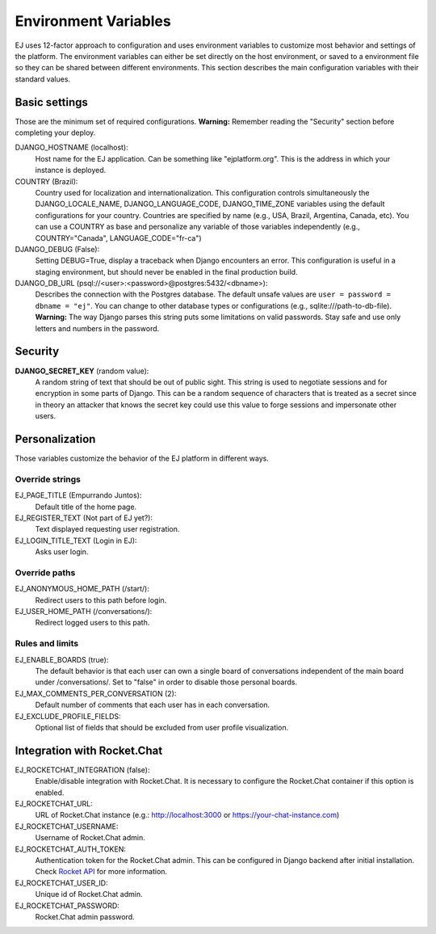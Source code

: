 =====================
Environment Variables
=====================


EJ uses 12-factor approach to configuration and uses environment variables to
customize most behavior and settings of the platform. The environment variables
can either be set directly on the host environment, or saved to a environment
file so they can be shared between different environments. This section describes
the main configuration variables with their standard values.


Basic settings
==============

Those are the minimum set of required configurations. **Warning:** Remember
reading the "Security" section before completing your deploy.

DJANGO_HOSTNAME (localhost):
    Host name for the EJ application. Can be something like "ejplatform.org".
    This is the address in which your instance is deployed.

COUNTRY (Brazil):
    Country used for localization and internationalization. This configuration
    controls simultaneously the DJANGO_LOCALE_NAME, DJANGO_LANGUAGE_CODE,
    DJANGO_TIME_ZONE variables using the default configurations for your
    country. Countries are specified by name (e.g., USA, Brazil, Argentina,
    Canada, etc). You can use a COUNTRY as base and personalize any variable
    of those variables independently (e.g., COUNTRY="Canada",
    LANGUAGE_CODE="fr-ca")

DJANGO_DEBUG (False):
    Setting DEBUG=True, display a traceback when Django encounters an error. This
    configuration is useful in a staging environment, but should never be enabled
    in the final production build.

DJANGO_DB_URL (psql://<user>:<password>@postgres:5432/<dbname>):
    Describes the connection with the Postgres database. The default unsafe values
    are ``user = password = dbname = "ej"``. You can change to other database types
    or configurations (e.g., sqlite:///path-to-db-file). **Warning:** The way
    Django parses this string puts some limitations on valid passwords. Stay
    safe and use only letters and numbers in the password.


Security
========

**DJANGO_SECRET_KEY** (random value):
    A random string of text that should be out of public sight. This string is
    used to negotiate sessions and for encryption in some parts of Django. This
    can be a random sequence of characters that is treated as a secret since in
    theory an attacker that knows the secret key could use this value to forge
    sessions and impersonate other users.



Personalization
===============

Those variables customize the behavior of the EJ platform in different ways.

Override strings
-----------------

EJ_PAGE_TITLE (Empurrando Juntos):
    Default title of the home page.

EJ_REGISTER_TEXT (Not part of EJ yet?):
    Text displayed requesting user registration.

EJ_LOGIN_TITLE_TEXT (Login in EJ):
    Asks user login.


Override paths
--------------

EJ_ANONYMOUS_HOME_PATH (/start/):
    Redirect users to this path before login.
EJ_USER_HOME_PATH (/conversations/):
    Redirect logged users to this path.


Rules and limits
----------------

EJ_ENABLE_BOARDS (true):
    The default behavior is that each user can own a single board of
    conversations independent of the main board under /conversations/.
    Set to "false" in order to disable those personal boards.

EJ_MAX_COMMENTS_PER_CONVERSATION (2):
    Default number of comments that each user has in each conversation.

EJ_EXCLUDE_PROFILE_FIELDS:
    Optional list of fields that should be excluded from user profile
    visualization.


Integration with Rocket.Chat
============================

EJ_ROCKETCHAT_INTEGRATION (false):
    Enable/disable integration with Rocket.Chat. It is necessary to configure
    the Rocket.Chat container if this option is enabled.

EJ_ROCKETCHAT_URL:
    URL of Rocket.Chat instance (e.g.: http://localhost:3000 or https://your-chat-instance.com)

EJ_ROCKETCHAT_USERNAME:
    Username of Rocket.Chat admin.

EJ_ROCKETCHAT_AUTH_TOKEN:
    Authentication token for the Rocket.Chat admin. This can be configured
    in Django backend after initial installation. Check `Rocket API`_ for more
    information.

EJ_ROCKETCHAT_USER_ID:
    Unique id of Rocket.Chat admin.

EJ_ROCKETCHAT_PASSWORD:
    Rocket.Chat admin password.

.. _Rocket API: https://rocket.chat/docs/developer-guides/rest-api/authentication/
